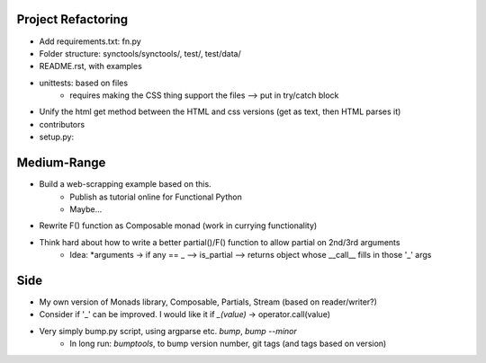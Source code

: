 
Project Refactoring
---------------------
- Add requirements.txt: fn.py
- Folder structure: synctools/synctools/, test/, test/data/
- README.rst, with examples
- unittests: based on files
    - requires making the CSS thing support the files --> put in try/catch block
- Unify the html get method between the HTML and css versions (get as text, then HTML parses it)
- contributors
- setup.py: 

Medium-Range
--------------
- Build a web-scrapping example based on this.
    - Publish as tutorial online for Functional Python
    - Maybe... 
- Rewrite F() function as Composable monad (work in currying functionality)
- Think hard about how to write a better partial()/F() function to allow partial on 2nd/3rd arguments
    - Idea: *arguments -> if any == _ --> is_partial --> returns object whose __call__ fills in those '_' args


Side
-------
- My own version of Monads library, Composable, Partials, Stream (based on reader/writer?)
- Consider if '_' can be improved. I would like it if `_(value)` -> operator.call(value)
- Very simply bump.py script, using argparse etc. `bump`, `bump --minor`
    - In long run: `bumptools`, to bump version number, git tags (and tags based on version)
